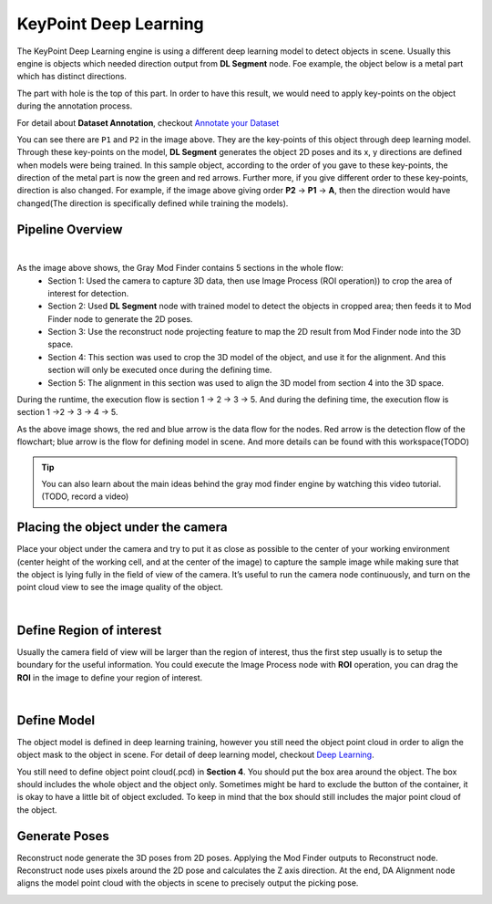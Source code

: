 KeyPoint Deep Learning
============

The KeyPoint Deep Learning engine is using a different deep learning model to detect objects in scene. 
Usually this engine is objects which needed direction output from **DL Segment** node. 
Foe example, the object below is a metal part which has distinct directions. 

.. image:: Images/object.png
    :align: center 

The part with hole is the top of this part. 
In order to have this result, we would need to apply key-points on the object during the annotation process. 

.. image:: Images/kp.png
    :align: center 

For detail about **Dataset Annotation**, checkout `Annotate your Dataset <https://daoai-robotics-inc-daoai-vision-user-manual.readthedocs-hosted.com/en/latest/deep-learning/annotation/index.html>`_

You can see there are ``P1`` and ``P2`` in the image above. They are the key-points of this object through deep learning model. 
Through these key-points on the model, **DL Segment** generates the object 2D poses and its x, y directions are defined when models were being trained. 
In this sample object, according to the order of you gave to these key-points, the direction of the metal part is now the green and red arrows. 
Further more, if you give different order to these key-points, direction is also changed. For example, if the image above giving order **P2** -> **P1** -> **A**, then the direction would have changed(The direction is specifically defined while training the models).

Pipeline Overview
-----------------

.. image:: Images/pipeline.png
    :align: center 
|

As the image above shows, the Gray Mod Finder contains 5 sections in the whole flow:
    * Section 1: Used the camera to capture 3D data, then use Image Process (ROI operation)) to crop the area of interest for detection.
    * Section 2: Used **DL Segment** node with trained model to detect the objects in cropped area; then feeds it to Mod Finder node to generate the 2D poses.
    * Section 3: Use the reconstruct node projecting feature to map the 2D result from Mod Finder node into the 3D space.
    * Section 4: This section was used to crop the 3D model of the object, and use it for the alignment. And this section will only be executed once during the defining time.
    * Section 5: The alignment in this section was used to align the 3D model from section 4 into the 3D space. 

During the runtime, the execution flow is section 1 -> 2 -> 3 -> 5. And during the defining time, the execution flow is section 1 ->2 -> 3 -> 4 -> 5.

.. image:: Images/flow.png
    :align: center 

As the above image shows, the red and blue arrow is the data flow for the nodes. 
Red arrow is the detection flow of the flowchart; blue arrow is the flow for defining model in scene. And more details can be found with this workspace(TODO)

.. tip:: 
    You can also learn about the main ideas behind the gray mod finder engine by watching this video tutorial. (TODO, record a video)

Placing the object under the camera
--------------------------------

Place your object under the camera and try to put it as close as possible to the center of your working environment (center height of the working cell, and at the center of the image) to capture the sample image while making sure that the object is lying fully in the field of view of the camera. It’s useful to run the camera node continuously, and turn on the point cloud view to see the image quality of the object.

.. image:: Images/camera.png
    :align: center 
|

Define Region of interest
---------------------------

Usually the camera field of view will be larger than the region of interest, thus the first step usually is to setup the boundary for the useful information. 
You could execute the Image Process node with **ROI** operation, you can drag the **ROI** in the image to define your region of interest. 

.. image:: Images/roi.png
    :align: center 
|

Define Model
---------------------

The object model is defined in deep learning training, however you still need the object point cloud in order to align the object mask to the object in scene.
For detail of deep learning model, checkout `Deep Learning <https://daoai-robotics-inc-daoai-vision-user-manual.readthedocs-hosted.com/en/latest/deep-learning/index.html>`_.

.. image:: Images/pc_box.png
    :align: center 

You still need to define object point cloud(.pcd) in **Section 4**. You should put the box area around the object. The box should includes the whole object and the object only. 
Sometimes might be hard to exclude the button of the container, it is okay to have a little bit of object excluded. To keep in mind that the box should still includes the major point cloud of the object.

Generate Poses
--------------------------------

Reconstruct node generate the 3D poses from 2D poses. Applying the Mod Finder outputs to Reconstruct node. Reconstruct node uses pixels around the 2D pose and calculates the Z axis direction. 
At the end, DA Alignment node aligns the model point cloud with the objects in scene to precisely output the picking pose.

.. image:: Images/align.png
    :align: center 

    